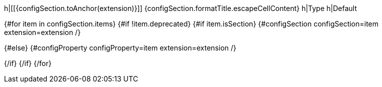 h|[[{configSection.toAnchor(extension)}]] [.section-name]##{configSection.formatTitle.escapeCellContent}##
h|Type
h|Default

{#for item in configSection.items}
{#if !item.deprecated}
{#if item.isSection}
{#configSection configSection=item extension=extension /}

{#else}
{#configProperty configProperty=item extension=extension /}

{/if}
{/if}
{/for}